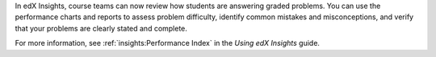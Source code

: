 
In edX Insights, course teams can now review how students are answering graded
problems. You can use the performance charts and reports to assess problem
difficulty, identify common mistakes and misconceptions, and verify that your
problems are clearly stated and complete.

For more information, see :ref:`insights:Performance Index` in the *Using edX
Insights* guide.
